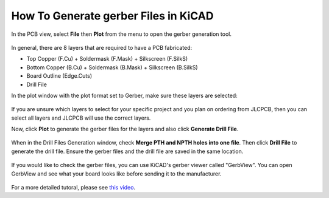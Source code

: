 How To Generate gerber Files in KiCAD
=====================================

In the PCB view, select **File** then **Plot** from the menu to open the gerber generation tool.

.. figure:: ../_static/images/GERBER1.PNG
    :figwidth: 275px
    :target: ../_static/images/GERBER1.PNG

In general, there are 8 layers that are required to have a PCB fabricated:

* Top Copper (F.Cu) + Soldermask (F.Mask) + Silkscreen (F.SilkS)
* Bottom Copper (B.Cu) + Soldermask (B.Mask) + Silkscreen (B.SilkS)
* Board Outline (Edge.Cuts)
* Drill File

In the plot window with the plot format set to Gerber, make sure these layers are selected:

.. figure:: ../_static/images/GERBER2.PNG
    :figwidth: 200px
    :target: ../_static/images/GERBER2.PNG

If you are unsure which layers to select for your specific project and you plan on ordering from JLCPCB, then you can select all layers 
and JLCPCB will use the correct layers.

Now, click **Plot** to generate the gerber files for the layers and also click **Generate Drill File**.

.. figure:: ../_static/images/GERBER3.PNG
    :figwidth: 540px
    :target: ../_static/images/GERBER3.PNG

When in the Drill Files Generation window, check **Merge PTH and NPTH holes into one file**. Then click **Drill File** to generate the drill file.
Ensure the gerber files and the drill file are saved in the same location.

.. figure:: ../_static/images/GERBER4.PNG
    :figwidth: 540px
    :target: ../_static/images/GERBER4.PNG

If you would like to check the gerber files, you can use KiCAD's gerber viewer called "GerbView". You can open GerbView and see what your board looks like
before sending it to the manufacturer.

.. figure:: ../_static/images/GERBER5.PNG
    :figwidth: 500px
    :target: ../_static/images/GERBER5.PNG

For a more detailed tutoral, please see `this video <https://www.youtube.com/watch?v=4PnY2IUQ2Tg>`_.